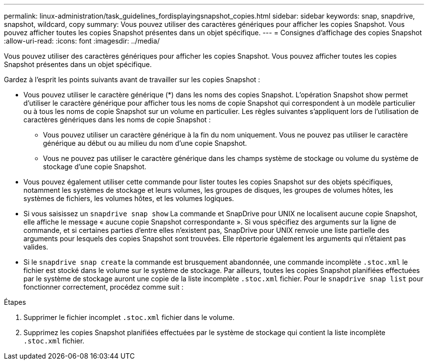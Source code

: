 ---
permalink: linux-administration/task_guidelines_fordisplayingsnapshot_copies.html 
sidebar: sidebar 
keywords: snap, snapdrive, snapshot, wildcard, copy 
summary: Vous pouvez utiliser des caractères génériques pour afficher les copies Snapshot. Vous pouvez afficher toutes les copies Snapshot présentes dans un objet spécifique. 
---
= Consignes d'affichage des copies Snapshot
:allow-uri-read: 
:icons: font
:imagesdir: ../media/


[role="lead"]
Vous pouvez utiliser des caractères génériques pour afficher les copies Snapshot. Vous pouvez afficher toutes les copies Snapshot présentes dans un objet spécifique.

Gardez à l'esprit les points suivants avant de travailler sur les copies Snapshot :

* Vous pouvez utiliser le caractère générique (*) dans les noms des copies Snapshot. L'opération Snapshot show permet d'utiliser le caractère générique pour afficher tous les noms de copie Snapshot qui correspondent à un modèle particulier ou à tous les noms de copie Snapshot sur un volume en particulier. Les règles suivantes s'appliquent lors de l'utilisation de caractères génériques dans les noms de copie Snapshot :
+
** Vous pouvez utiliser un caractère générique à la fin du nom uniquement. Vous ne pouvez pas utiliser le caractère générique au début ou au milieu du nom d'une copie Snapshot.
** Vous ne pouvez pas utiliser le caractère générique dans les champs système de stockage ou volume du système de stockage d'une copie Snapshot.


* Vous pouvez également utiliser cette commande pour lister toutes les copies Snapshot sur des objets spécifiques, notamment les systèmes de stockage et leurs volumes, les groupes de disques, les groupes de volumes hôtes, les systèmes de fichiers, les volumes hôtes, et les volumes logiques.
* Si vous saisissez un `snapdrive snap show` La commande et SnapDrive pour UNIX ne localisent aucune copie Snapshot, elle affiche le message « aucune copie Snapshot correspondante ». Si vous spécifiez des arguments sur la ligne de commande, et si certaines parties d'entre elles n'existent pas, SnapDrive pour UNIX renvoie une liste partielle des arguments pour lesquels des copies Snapshot sont trouvées. Elle répertorie également les arguments qui n'étaient pas valides.
* Si le `snapdrive snap create` la commande est brusquement abandonnée, une commande incomplète `.stoc.xml` le fichier est stocké dans le volume sur le système de stockage. Par ailleurs, toutes les copies Snapshot planifiées effectuées par le système de stockage auront une copie de la liste incomplète `.stoc.xml` fichier. Pour le `snapdrive snap list` pour fonctionner correctement, procédez comme suit :


.Étapes
. Supprimer le fichier incomplet `.stoc.xml` fichier dans le volume.
. Supprimez les copies Snapshot planifiées effectuées par le système de stockage qui contient la liste incomplète `.stoc.xml` fichier.

